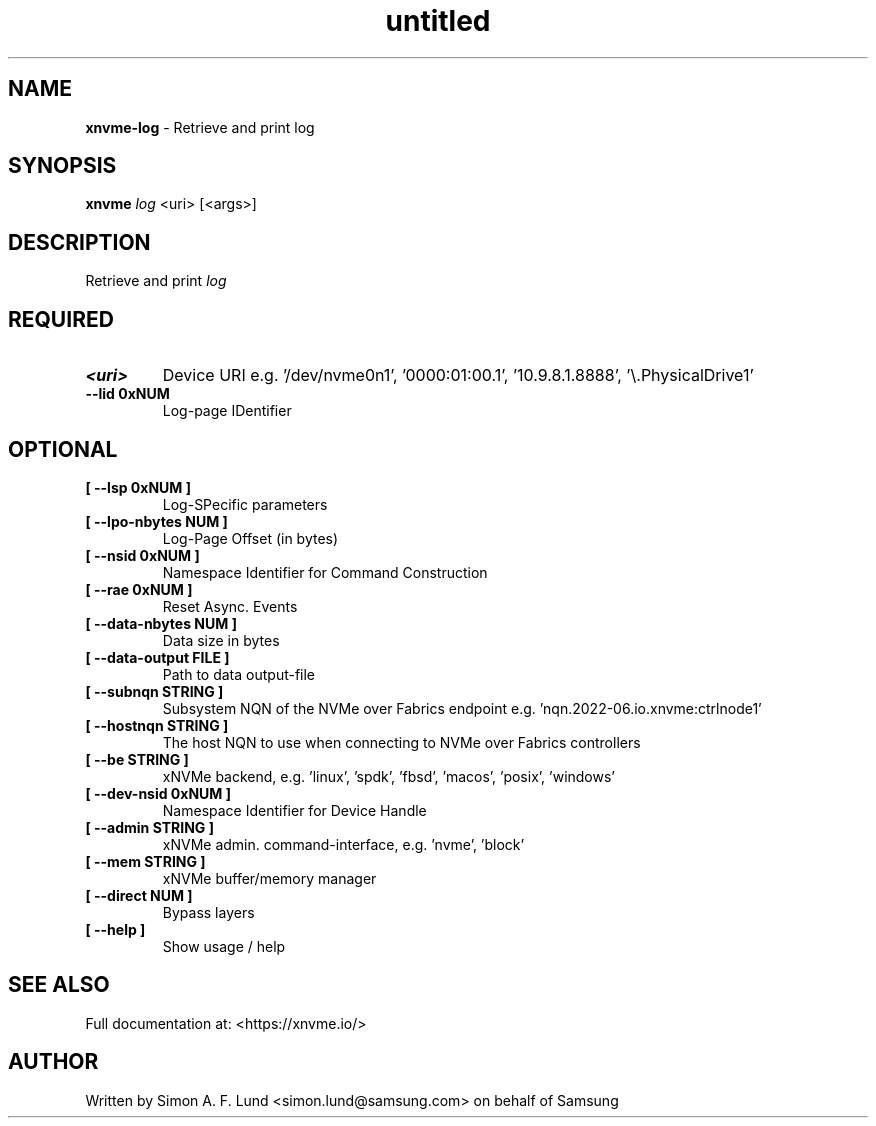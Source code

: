 .\" Text automatically generated by txt2man
.TH untitled  "10 November 2023" "" ""
.SH NAME
\fBxnvme-log \fP- Retrieve and print log
.SH SYNOPSIS
.nf
.fam C
\fBxnvme\fP \fIlog\fP <uri> [<args>]
.fam T
.fi
.fam T
.fi
.SH DESCRIPTION
Retrieve and print \fIlog\fP
.SH REQUIRED
.TP
.B
<uri>
Device URI e.g. '/dev/nvme0n1', '0000:01:00.1', '10.9.8.1.8888', '\\.\PhysicalDrive1'
.TP
.B
\fB--lid\fP 0xNUM
Log-page IDentifier
.RE
.PP

.SH OPTIONAL
.TP
.B
[ \fB--lsp\fP 0xNUM ]
Log-SPecific parameters
.TP
.B
[ \fB--lpo-nbytes\fP NUM ]
Log-Page Offset (in bytes)
.TP
.B
[ \fB--nsid\fP 0xNUM ]
Namespace Identifier for Command Construction
.TP
.B
[ \fB--rae\fP 0xNUM ]
Reset Async. Events
.TP
.B
[ \fB--data-nbytes\fP NUM ]
Data size in bytes
.TP
.B
[ \fB--data-output\fP FILE ]
Path to data output-file
.TP
.B
[ \fB--subnqn\fP STRING ]
Subsystem NQN of the NVMe over Fabrics endpoint e.g. 'nqn.2022-06.io.xnvme:ctrlnode1'
.TP
.B
[ \fB--hostnqn\fP STRING ]
The host NQN to use when connecting to NVMe over Fabrics controllers
.TP
.B
[ \fB--be\fP STRING ]
xNVMe backend, e.g. 'linux', 'spdk', 'fbsd', 'macos', 'posix', 'windows'
.TP
.B
[ \fB--dev-nsid\fP 0xNUM ]
Namespace Identifier for Device Handle
.TP
.B
[ \fB--admin\fP STRING ]
xNVMe admin. command-interface, e.g. 'nvme', 'block'
.TP
.B
[ \fB--mem\fP STRING ]
xNVMe buffer/memory manager
.TP
.B
[ \fB--direct\fP NUM ]
Bypass layers
.TP
.B
[ \fB--help\fP ]
Show usage / help
.RE
.PP


.SH SEE ALSO
Full documentation at: <https://xnvme.io/>
.SH AUTHOR
Written by Simon A. F. Lund <simon.lund@samsung.com> on behalf of Samsung

